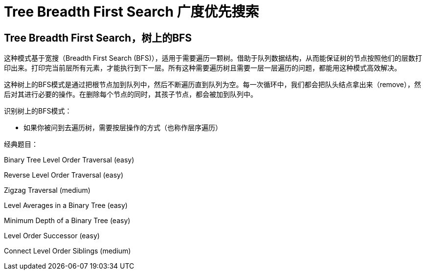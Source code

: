 [#0000-07-breadth-first-search]
= Tree Breadth First Search 广度优先搜索

== Tree Breadth First Search，树上的BFS

这种模式基于宽搜（Breadth First Search (BFS)），适用于需要遍历一颗树。借助于队列数据结构，从而能保证树的节点按照他们的层数打印出来。打印完当前层所有元素，才能执行到下一层。所有这种需要遍历树且需要一层一层遍历的问题，都能用这种模式高效解决。

这种树上的BFS模式是通过把根节点加到队列中，然后不断遍历直到队列为空。每一次循环中，我们都会把队头结点拿出来（remove），然后对其进行必要的操作。在删除每个节点的同时，其孩子节点，都会被加到队列中。

识别树上的BFS模式：

* 如果你被问到去遍历树，需要按层操作的方式（也称作层序遍历）

经典题目：

Binary Tree Level Order Traversal (easy)

Reverse Level Order Traversal (easy)

Zigzag Traversal (medium)

Level Averages in a Binary Tree (easy)

Minimum Depth of a Binary Tree (easy)

Level Order Successor (easy)

Connect Level Order Siblings (medium)
